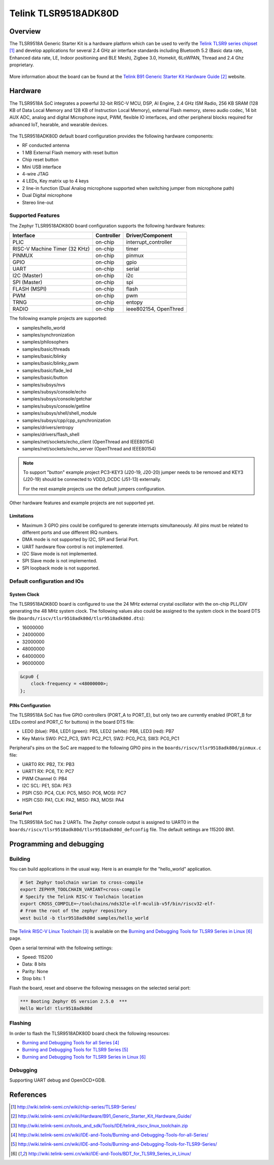 .. _tlst9518adk80d:

Telink TLSR9518ADK80D
#####################

Overview
********

The TLSR9518A Generic Starter Kit is a hardware platform which 
can be used to verify the `Telink TLSR9 series chipset`_ and develop applications
for several 2.4 GHz air interface standards including Bluetooth 5.2 (Basic data 
rate, Enhanced data rate, LE, Indoor positioning and BLE Mesh), 
Zigbee 3.0, Homekit, 6LoWPAN, Thread and 2.4 Ghz proprietary.

.. figure:: img/tlsr9518adk80d.jpg
     :width: 400px
     :align: center
     :alt: TLSR9518ADK80D

More information about the board can be found at the `Telink B91 Generic Starter Kit Hardware Guide`_ website.

Hardware
********

The TLSR9518A SoC integrates a powerful 32-bit RISC-V MCU, DSP, AI Engine, 2.4 GHz ISM Radio, 256
KB SRAM (128 KB of Data Local Memory and 128 KB of Instruction Local Memory), external Flash memory, 
stereo audio codec, 14 bit AUX ADC, analog and digital Microphone input, PWM, flexible IO interfaces, 
and other peripheral blocks required for advanced IoT, hearable, and wearable devices.

.. figure:: img/tlsr9518_block_diagram.jpg
     :width: 400px
     :align: center
     :alt: TLSR9518ADK80D_SOC

The TLSR9518ADK80D default board configuration provides the following hardware components:

- RF conducted antenna
- 1 MB External Flash memory with reset button
- Chip reset button
- Mini USB interface
- 4-wire JTAG
- 4 LEDs, Key matrix up to 4 keys
- 2 line-in function (Dual Analog microphone supported when switching jumper from microphone path)
- Dual Digital microphone
- Stereo line-out

Supported Features
==================

The Zephyr TLSR9518ADK80D board configuration supports the following hardware features:

+----------------+------------+------------------------------+
| Interface      | Controller | Driver/Component             |
+================+============+==============================+
| PLIC           | on-chip    | interrupt_controller         |
+----------------+------------+------------------------------+
| RISC-V Machine | on-chip    | timer                        |
| Timer (32 KHz) |            |                              |
+----------------+------------+------------------------------+
| PINMUX         | on-chip    | pinmux                       |
+----------------+------------+------------------------------+
| GPIO           | on-chip    | gpio                         |
+----------------+------------+------------------------------+
| UART           | on-chip    | serial                       |
+----------------+------------+------------------------------+
| I2C (Master)   | on-chip    | i2c                          |
+----------------+------------+------------------------------+
| SPI (Master)   | on-chip    | spi                          |
+----------------+------------+------------------------------+
| FLASH (MSPI)   | on-chip    | flash                        |
+----------------+------------+------------------------------+
| PWM            | on-chip    | pwm                          |
+----------------+------------+------------------------------+
| TRNG           | on-chip    | entopy                       |
+----------------+------------+------------------------------+
| RADIO          | on-chip    | ieee802154, OpenThred        |
+----------------+------------+------------------------------+

The following example projects are supported:

- samples/hello_world
- samples/synchronization
- samples/philosophers
- samples/basic/threads
- samples/basic/blinky
- samples/basic/blinky_pwm
- samples/basic/fade_led
- samples/basic/button
- samples/subsys/nvs
- samples/subsys/console/echo
- samples/subsys/console/getchar
- samples/subsys/console/getline
- samples/subsys/shell/shell_module
- samples/subsys/cpp/cpp_synchronization
- samples/drivers/entropy
- samples/drivers/flash_shell
- samples/net/sockets/echo_client (OpenThread and IEEE80154)
- samples/net/sockets/echo_server (OpenThread and IEEE80154)

.. note::
   To support "button" example project PC3-KEY3 (J20-19, J20-20) jumper needs to be removed and KEY3 (J20-19) should be connected to VDD3_DCDC (J51-13) externally. 

   For the rest example projects use the default jumpers configuration.

Other hardware features and example projects are not supported yet.

Limitations
-----------

- Maximum 3 GPIO pins could be configured to generate interrupts simultaneously. All pins must be related to different ports and use different IRQ numbers.
- DMA mode is not supported by I2C, SPI and Serial Port.
- UART hardware flow control is not implemented.
- I2C Slave mode is not implemented.
- SPI Slave mode is not implemented.
- SPI loopback mode is not supported.


Default configuration and IOs
=============================

System Clock
------------

The TLSR9518ADK80D board is configured to use the 24 MHz external crystal oscillator
with the on-chip PLL/DIV generating the 48 MHz system clock.
The following values also could be assigned to the system clock in the board DTS file
(``boards/riscv/tlsr9518adk80d/tlsr9518adk80d.dts``): 

- 16000000
- 24000000
- 32000000
- 48000000
- 64000000
- 96000000

.. code-block::

   &cpu0 {
       clock-frequency = <48000000>;
   };

PINs Configuration
------------------

The TLSR9518A SoC has five GPIO controllers (PORT_A to PORT_E), but only two are
currently enabled (PORT_B for LEDs control and PORT_C for buttons) in the board DTS file:

- LED0 (blue): PB4, LED1 (green): PB5, LED2 (white): PB6, LED3 (red): PB7
- Key Matrix SW0: PC2_PC3, SW1: PC2_PC1, SW2: PC0_PC3, SW3: PC0_PC1 

Peripheral's pins on the SoC are mapped to the following GPIO pins in the 
``boards/riscv/tlsr9518adk80d/pinmux.c`` file:

- UART0 RX: PB2, TX: PB3
- UART1 RX: PC6, TX: PC7
- PWM Channel 0: PB4
- I2C SCL: PE1, SDA: PE3
- PSPI CS0: PC4, CLK: PC5, MISO: PC6, MOSI: PC7
- HSPI CS0: PA1, CLK: PA2, MISO: PA3, MOSI: PA4

Serial Port
-----------

The TLSR9518A SoC has 2 UARTs. The Zephyr console output is assigned
to UART0 in the ``boards/riscv/tlsr9518adk80d/tlsr9518adk80d_defconfig`` file.
The default settings are 115200 8N1.

Programming and debugging
*************************

Building
========

You can build applications in the usual way. Here is an example for
the "hello_world" application.

.. code-block:: console

   # Set Zephyr toolchain varian to cross-compile
   export ZEPHYR_TOOLCHAIN_VARIANT=cross-compile
   # Specify the Telink RISC-V Toolchain location
   export CROSS_COMPILE=~/toolchains/nds32le-elf-mculib-v5f/bin/riscv32-elf-
   # From the root of the zephyr repository
   west build -b tlsr9518adk80d samples/hello_world

The `Telink RISC-V Linux Toolchain`_ is available on the `Burning and Debugging Tools for TLSR9 Series in Linux`_ page.

Open a serial terminal with the following settings:

- Speed: 115200
- Data: 8 bits
- Parity: None
- Stop bits: 1

Flash the board, reset and observe the following messages on the selected
serial port:

.. code-block:: console

   *** Booting Zephyr OS version 2.5.0  ***
   Hello World! tlsr9518adk80d


Flashing
========

In order to flash the TLSR9518ADK80D board check the following resources:

- `Burning and Debugging Tools for all Series`_
- `Burning and Debugging Tools for TLSR9 Series`_
- `Burning and Debugging Tools for TLSR9 Series in Linux`_

Debugging
=========

Supporting UART debug and OpenOCD+GDB.

References
**********

.. target-notes::

.. _Telink TLSR9 series chipset: http://wiki.telink-semi.cn/wiki/chip-series/TLSR9-Series/
.. _Telink B91 Generic Starter Kit Hardware Guide: http://wiki.telink-semi.cn/wiki/Hardware/B91_Generic_Starter_Kit_Hardware_Guide/
.. _Telink RISC-V Linux Toolchain: http://wiki.telink-semi.cn/tools_and_sdk/Tools/IDE/telink_riscv_linux_toolchain.zip
.. _Burning and Debugging Tools for all Series: http://wiki.telink-semi.cn/wiki/IDE-and-Tools/Burning-and-Debugging-Tools-for-all-Series/
.. _Burning and Debugging Tools for TLSR9 Series: http://wiki.telink-semi.cn/wiki/IDE-and-Tools/Burning-and-Debugging-Tools-for-TLSR9-Series/
.. _Burning and Debugging Tools for TLSR9 Series in Linux: http://wiki.telink-semi.cn/wiki/IDE-and-Tools/BDT_for_TLSR9_Series_in_Linux/